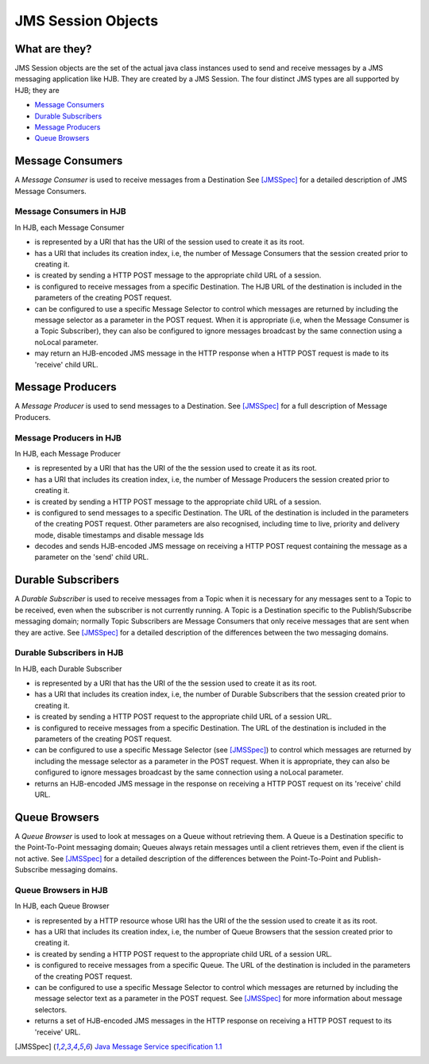 JMS Session Objects
===================

What are they?
--------------

JMS Session objects are the set of the actual java class instances
used to send and receive messages by a JMS messaging application like
HJB.  They are created by a JMS Session. The four distinct JMS types
are all supported by HJB; they are

* `Message Consumers`_

* `Durable Subscribers`_

* `Message Producers`_

* `Queue Browsers`_


Message Consumers
-----------------

A *Message Consumer* is used to receive messages from a Destination
See [JMSSpec]_ for a detailed description of JMS Message Consumers.

Message Consumers in HJB
++++++++++++++++++++++++

In HJB, each Message Consumer

* is represented by a URI that has the URI of the session used to
  create it as its root.

* has a URI that includes its creation index, i.e, the number of
  Message Consumers that the session created prior to creating it.

* is created by sending a HTTP POST message to the appropriate child
  URL of a session.

* is configured to receive messages from a specific Destination. The
  HJB URL of the destination is included in the parameters of the
  creating POST request.

* can be configured to use a specific Message Selector to control
  which messages are returned by including the message selector as a
  parameter in the POST request. When it is appropriate (i.e, when the
  Message Consumer is a Topic Subscriber), they can also be configured
  to ignore messages broadcast by the same connection using a noLocal
  parameter.

* may return an HJB-encoded JMS message in the HTTP response when a
  HTTP POST request is made to its 'receive' child URL.

Message Producers
-----------------

A *Message Producer* is used to send messages to a Destination. See
[JMSSpec]_ for a full description of Message Producers.

Message Producers in HJB
++++++++++++++++++++++++

In HJB, each Message Producer

* is represented by a URI that has the URI of the the session used to
  create it as its root.

* has a URI that includes its creation index, i.e, the number of
  Message Producers the session created prior to creating it.

* is created by sending a HTTP POST message to the appropriate child
  URL of a session.

* is configured to send messages to a specific Destination. The URL of
  the destination is included in the parameters of the creating POST
  request.  Other parameters are also recognised, including
  time to live, priority and delivery mode, disable timestamps and
  disable message Ids

* decodes and sends HJB-encoded JMS message on receiving a HTTP POST
  request containing the message as a parameter on the 'send' child
  URL.

Durable Subscribers
-------------------

A *Durable Subscriber* is used to receive messages from a Topic when
it is necessary for any messages sent to a Topic to be received, even
when the subscriber is not currently running.  A Topic is a
Destination specific to the Publish/Subscribe messaging domain;
normally Topic Subscribers are Message Consumers that only receive
messages that are sent when they are active. See [JMSSpec]_ for a
detailed description of the differences between the two messaging
domains.

Durable Subscribers in HJB
++++++++++++++++++++++++++

In HJB, each Durable Subscriber

* is represented by a URI that has the URI of the the session used to
  create it as its root.

* has a URI that includes its creation index, i.e, the number of
  Durable Subscribers that the session created prior to creating it.

* is created by sending a HTTP POST request to the appropriate child URL
  of a session URL.

* is configured to receive messages from a specific Destination. The URL
  of the destination is included in the parameters of the creating
  POST request.

* can be configured to use a specific Message Selector (see
  [JMSSpec]_) to control which messages are returned by including the
  message selector as a parameter in the POST request. When it is
  appropriate, they can also be configured to ignore messages
  broadcast by the same connection using a noLocal parameter.

* returns an HJB-encoded JMS message in the response on receiving a
  HTTP POST request on its 'receive' child URL.

Queue Browsers
--------------

A *Queue Browser* is used to look at messages on a Queue without
retrieving them.  A Queue is a Destination specific to the
Point-To-Point messaging domain; Queues always retain messages until a
client retrieves them, even if the client is not active.  See
[JMSSpec]_ for a detailed description of the differences between the
Point-To-Point and Publish-Subscribe messaging domains.

Queue Browsers in HJB
+++++++++++++++++++++

In HJB, each Queue Browser

* is represented by a HTTP resource whose URI has the URI of the
  the session used to create it as its root.

* has a URI that includes its creation index, i.e, the number of Queue
  Browsers that the session created prior to creating it.

* is created by sending a HTTP POST request to the appropriate child URL
  of a session URL.

* is configured to receive messages from a specific Queue. The URL of
  the destination is included in the parameters of the creating POST
  request.

* can be configured to use a specific Message Selector to control
  which messages are returned by including the message selector text
  as a parameter in the POST request.  See [JMSSpec]_ for more
  information about message selectors.

* returns a set of HJB-encoded JMS messages in the HTTP response on
  receiving a HTTP POST request to its 'receive' URL.

.. [JMSSpec] `Java Message Service specification 1.1
  <http://java.sun.com/products/jms/docs.html>`_

.. Copyright (C) 2006 Tim Emiola